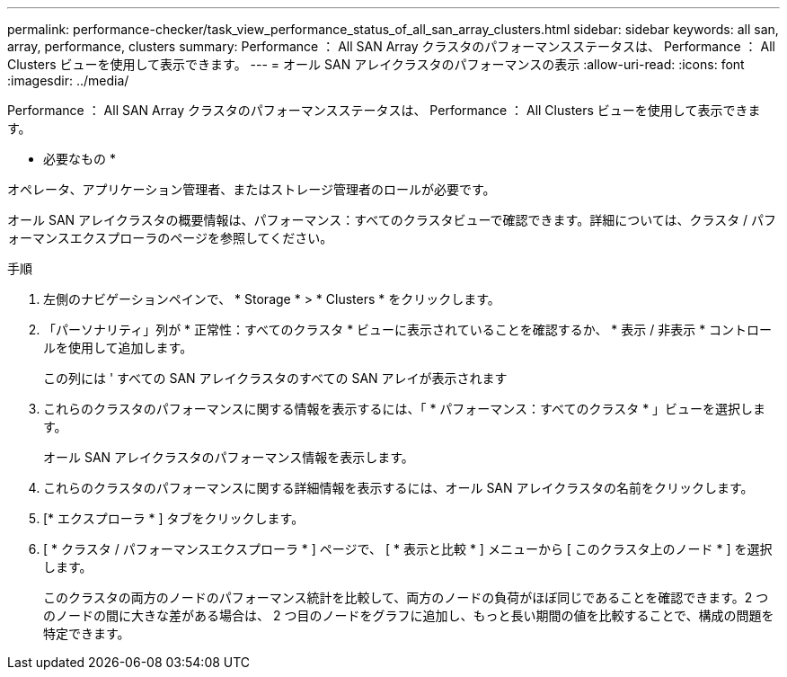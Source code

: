 ---
permalink: performance-checker/task_view_performance_status_of_all_san_array_clusters.html 
sidebar: sidebar 
keywords: all san, array, performance, clusters 
summary: Performance ： All SAN Array クラスタのパフォーマンスステータスは、 Performance ： All Clusters ビューを使用して表示できます。 
---
= オール SAN アレイクラスタのパフォーマンスの表示
:allow-uri-read: 
:icons: font
:imagesdir: ../media/


[role="lead"]
Performance ： All SAN Array クラスタのパフォーマンスステータスは、 Performance ： All Clusters ビューを使用して表示できます。

* 必要なもの *

オペレータ、アプリケーション管理者、またはストレージ管理者のロールが必要です。

オール SAN アレイクラスタの概要情報は、パフォーマンス：すべてのクラスタビューで確認できます。詳細については、クラスタ / パフォーマンスエクスプローラのページを参照してください。

.手順
. 左側のナビゲーションペインで、 * Storage * > * Clusters * をクリックします。
. 「パーソナリティ」列が * 正常性：すべてのクラスタ * ビューに表示されていることを確認するか、 * 表示 / 非表示 * コントロールを使用して追加します。
+
この列には ' すべての SAN アレイクラスタのすべての SAN アレイが表示されます

. これらのクラスタのパフォーマンスに関する情報を表示するには、「 * パフォーマンス：すべてのクラスタ * 」ビューを選択します。
+
オール SAN アレイクラスタのパフォーマンス情報を表示します。

. これらのクラスタのパフォーマンスに関する詳細情報を表示するには、オール SAN アレイクラスタの名前をクリックします。
. [* エクスプローラ * ] タブをクリックします。
. [ * クラスタ / パフォーマンスエクスプローラ * ] ページで、 [ * 表示と比較 * ] メニューから [ このクラスタ上のノード * ] を選択します。
+
このクラスタの両方のノードのパフォーマンス統計を比較して、両方のノードの負荷がほぼ同じであることを確認できます。2 つのノードの間に大きな差がある場合は、 2 つ目のノードをグラフに追加し、もっと長い期間の値を比較することで、構成の問題を特定できます。


